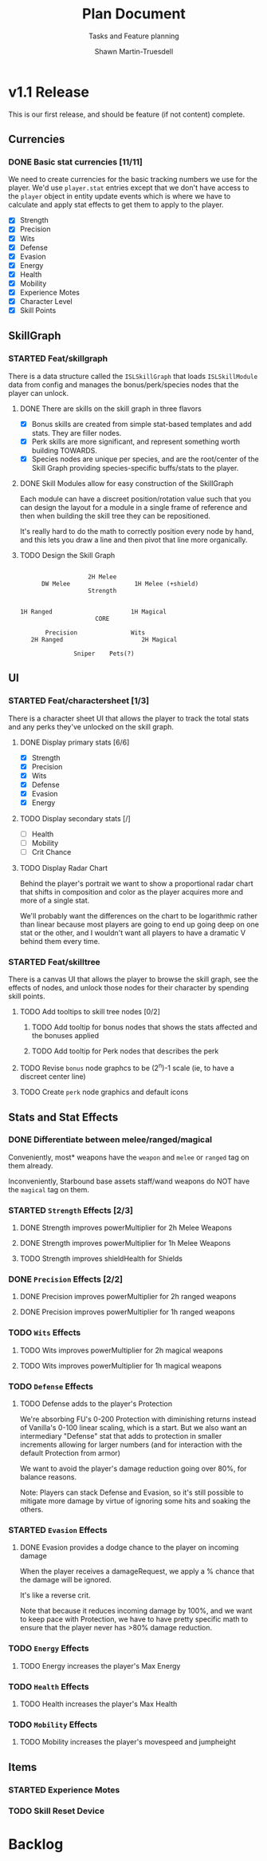 #+title:Plan Document
 #+subtitle:Tasks and Feature planning
#+author:Shawn Martin-Truesdell
#+email:shawn@martin-truesdell.com

* v1.1 Release

This is our first release, and should be feature (if not content) complete.

** Currencies

*** DONE Basic stat currencies [11/11]

We need to create currencies for the basic tracking numbers we use for the player.
We'd use =player.stat= entries except that we don't have access to the =player= object in entity update events which is where we have to calculate and apply stat effects to get them to apply to the player.

- [X] Strength
- [X] Precision
- [X] Wits
- [X] Defense
- [X] Evasion
- [X] Energy
- [X] Health
- [X] Mobility
- [X] Experience Motes
- [X] Character Level
- [X] Skill Points

** SkillGraph

*** STARTED Feat/skillgraph

There is a data structure called the =ISLSkillGraph= that loads =ISLSkillModule= data from config and manages the bonus/perk/species nodes that the player can unlock.

**** DONE There are skills on the skill graph in three flavors

- [X] Bonus skills are created from simple stat-based templates and add stats. They are filler nodes.
- [X] Perk skills are more significant, and represent something worth building TOWARDS.
- [X] Species nodes are unique per species, and are the root/center of the Skill Graph providing species-specific buffs/stats to the player.

**** DONE Skill Modules allow for easy construction of the SkillGraph

Each module can have a discreet position/rotation value such that you can design the layout for a module
in a single frame of reference and then when building the skill tree they can be repositioned.

It's really hard to do the math to correctly position every node by hand, and this lets you draw a line and then pivot that line more organically.

**** TODO Design the Skill Graph

#+begin_src text

                     2H Melee
        DW Melee                  1H Melee (+shield)
                     Strength


  1H Ranged                      1H Magical
                       CORE

         Precision               Wits
     2H Ranged                      2H Magical

                 Sniper    Pets(?)
#+end_src


** UI

*** STARTED Feat/charactersheet [1/3]

There is a character sheet UI that allows the player to track the total stats and any perks they've unlocked on the skill graph.

**** DONE Display primary stats [6/6]

- [X] Strength
- [X] Precision
- [X] Wits
- [X] Defense
- [X] Evasion
- [X] Energy

**** TODO Display secondary stats [/]

- [ ] Health
- [ ] Mobility
- [ ] Crit Chance

**** TODO Display Radar Chart

Behind the player's portrait we want to show a proportional radar chart that shifts in composition and color as the player acquires more and more of a single stat.

We'll probably want the differences on the chart to be logarithmic rather than linear because most players are going to end up going deep on one stat or the other, and I wouldn't want all players to have a dramatic V behind them every time.

*** STARTED Feat/skilltree

There is a canvas UI that allows the player to browse the skill graph, see the effects of nodes, and unlock those nodes for their character by spending skill points.

**** TODO Add tooltips to skill tree nodes [0/2]

***** TODO Add tooltip for bonus nodes that shows the stats affected and the bonuses applied

***** TODO Add tooltip for Perk nodes that describes the perk

**** TODO Revise =bonus= node graphcs to be (2^n)-1 scale (ie, to have a discreet center line)

**** TODO Create =perk= node graphics and default icons

** Stats and Stat Effects

*** DONE Differentiate between melee/ranged/magical

Conveniently, most* weapons have the =weapon= and =melee= or =ranged= tag on them already.

Inconveniently, Starbound base assets staff/wand weapons do NOT have the =magical= tag on them.

*** STARTED =Strength= Effects [2/3]

**** DONE Strength improves powerMultiplier for 2h Melee Weapons

**** DONE Strength improves powerMultiplier for 1h Melee Weapons

**** TODO Strength improves shieldHealth for Shields

*** DONE =Precision= Effects [2/2]

**** DONE Precision improves powerMultiplier for 2h ranged weapons

**** DONE Precision improves powerMultiplier for 1h ranged weapons

*** TODO =Wits= Effects

**** TODO Wits improves powerMultiplier for 2h magical weapons

**** TODO Wits improves powerMultiplier for 1h magical weapons

*** TODO =Defense= Effects

**** TODO Defense adds to the player's Protection

We're absorbing FU's 0-200 Protection with diminishing returns instead of Vanilla's 0-100 linear scaling, which is a start. But we also want an intermediary "Defense" stat that adds to protection in smaller increments allowing for larger numbers (and for interaction with the default Protection from armor)

We want to avoid the player's damage reduction going over 80%, for balance reasons.

Note: Players can stack Defense and Evasion, so it's still possible to mitigate more damage by virtue of ignoring some hits and soaking the others.

*** STARTED =Evasion= Effects

**** DONE Evasion provides a dodge chance to the player on incoming damage

When the player receives a damageRequest, we apply a % chance that the damage will be ignored.

It's like a reverse crit.

Note that because it reduces incoming damage by 100%, and we want to keep pace with Protection, we have to have pretty specific math to ensure that the player never has >80% damage reduction.

*** TODO =Energy= Effects

**** TODO Energy increases the player's Max Energy

*** TODO =Health= Effects

**** TODO Health increases the player's Max Health

*** TODO =Mobility= Effects

**** TODO Mobility increases the player's movespeed and jumpheight

** Items

*** STARTED Experience Motes

*** TODO Skill Reset Device

* Backlog
